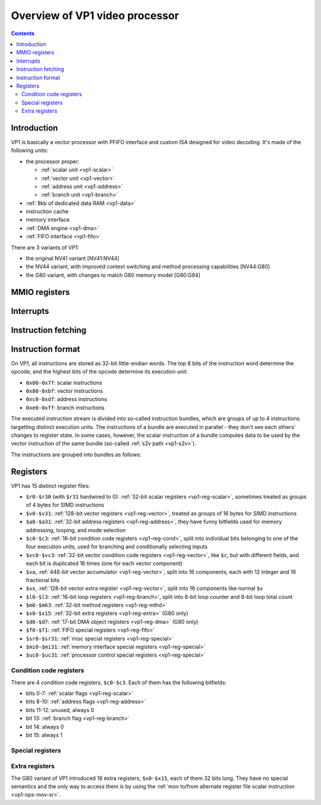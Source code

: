.. _pvp1:

===============================
Overview of VP1 video processor
===============================

.. contents::


Introduction
============

VP1 is basically a vector processor with PFIFO interface and custom ISA
designed for video decoding.  It's made of the following units:

- the processor proper:

  - :ref:`scalar unit <vp1-scalar>`
  - :ref:`vector unit <vp1-vector>`
  - :ref:`address unit <vp1-address>`
  - :ref:`branch unit <vp1-branch>`

- :ref:`8kb of dedicated data RAM <vp1-data>`
- instruction cache
- memory interface
- :ref:`DMA engine <vp1-dma>`
- :ref:`FIFO interface <vp1-fifo>`

There are 3 variants of VP1:

- the original NV41 variant [NV41:NV44]
- the NV44 variant, with improved context switching and method processing
  capabilities [NV44:G80]
- the G80 variant, with changes to match G80 memory model [G80:G84]


MMIO registers
==============

.. space:: 8 pvp1 0x1000 VP1 video vector processor engine

   .. todo:: write me


.. _pvp1-intr:

Interrupts
==========

.. todo:: write me


Instruction fetching
====================

.. todo:: write me


Instruction format
==================

On VP1, all instructions are stored as 32-bit little-endian words.  The top
8 bits of the instruction word determine the opcode, and the highest bits
of the opcode determine its execution unit:

- ``0x00-0x7f``: scalar instructions
- ``0x80-0xbf``: vector instructions
- ``0xc0-0xdf``: address instructions
- ``0xe0-0xff``: branch instructions

The executed instruction stream is divided into so-called instruction bundles,
which are groups of up to 4 instructions targetting distinct execution units.
The instructions of a bundle are executed in parallel - they don't see each
others' changes to register state.  In some cases, however, the scalar
instruction of a bundle computes data to be used by the vector instruction
of the same bundle (so-called :ref:`s2v path <vp1-s2v>`).

The instructions are grouped into bundles as follows:

.. todo:: figure that out


Registers
=========

VP1 has 15 distinct register files:

- ``$r0-$r30`` (with ``$r31`` hardwired to 0): :ref:`32-bit scalar registers
  <vp1-reg-scalar>`, sometimes treated as groups of 4 bytes for SIMD
  instructions
- ``$v0-$v31``: :ref:`128-bit vector registers <vp1-reg-vector>`, treated
  as groups of 16 bytes for SIMD instructions
- ``$a0-$a31``: :ref:`32-bit address registers <vp1-reg-address>`, they have
  funny bitfields used for memory addressing, looping, and mode selection
- ``$c0-$c3``: :ref:`16-bit condition code registers <vp1-reg-cond>`, split
  into individual bits belonging to one of the four execution units, used
  for branching and conditionally selecting inputs
- ``$vc0-$vc3``: :ref:`32-bit vector condition code registers
  <vp1-reg-vector>`, like ``$c``, but with different fields, and each
  bit is duplicated 16 times (one for each vector component)
- ``$va``, :ref:`448-bit vector accumulator <vp1-reg-vector>`, split into
  16 components, each with 12 integer and 16 fractional bits
- ``$vx``, :ref:`128-bit vector extra register <vp1-reg-vector>`, split into
  16 components like normal ``$v``
- ``$l0-$l3``: :ref:`16-bit loop registers <vp1-reg-branch>`, split into 8-bit
  loop counter and 8-bit loop total count
- ``$m0-$m63``: :ref:`32-bit method registers <vp1-reg-mthd>`
- ``$x0-$x15``: :ref:`32-bit extra registers <vp1-reg-extra>` (G80 only)
- ``$d0-$d7``: :ref:`17-bit DMA object registers <vp1-reg-dma>` (G80 only)
- ``$f0-$f1``: :ref:`FIFO special registers <vp1-reg-fifo>`
- ``$sr0-$sr31``: :ref:`misc special registers <vp1-reg-special>`
- ``$mi0-$mi31``: :ref:`memory interface special registers <vp1-reg-special>`
- ``$uc0-$uc31``: :ref:`processor control special registers <vp1-reg-special>`

.. todo:: incomplete for <G80


.. _vp1-reg-cond:

Condition code registers
------------------------

There are 4 condition code registers, ``$c0-$c3``.  Each of them has
the following bitfields:

- bits 0-7: :ref:`scalar flags <vp1-reg-scalar>`
- bits 8-10: :ref:`address flags <vp1-reg-address>`
- bits 11-12: unused, always 0
- bit 13: :ref:`branch flag <vp1-reg-branch>`
- bit 14: always 0
- bit 15: always 1


.. _vp1-reg-special:

Special registers
-----------------

.. todo:: write me


.. _vp1-reg-extra:

Extra registers
---------------

The G80 variant of VP1 introduced 16 extra registers, ``$x0-$x15``, each of
them 32 bits long. They have no special semantics and the only way to access
them is by using the :ref:`mov to/from alternate register file scalar
instruction <vp1-ops-mov-sr>`.
